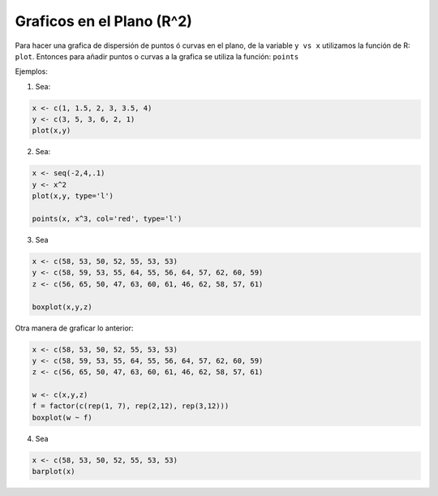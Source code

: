 Graficos en el Plano (R^2)
=========================

Para hacer una grafica de dispersión de puntos ó curvas en el plano, de la variable ``y vs x`` utilizamos la función de R: ``plot``.
Entonces para añadir puntos o curvas a la grafica se utiliza la función: ``points``


Ejemplos:

1. Sea:

.. code:: Bash
  
   x <- c(1, 1.5, 2, 3, 3.5, 4)
   y <- c(3, 5, 3, 6, 2, 1)
   plot(x,y)

2. Sea:

.. code:: Bash

   x <- seq(-2,4,.1)
   y <- x^2
   plot(x,y, type='l')

   points(x, x^3, col='red', type='l')

3. Sea

.. code:: Bash

   x <- c(58, 53, 50, 52, 55, 53, 53)
   y <- c(58, 59, 53, 55, 64, 55, 56, 64, 57, 62, 60, 59)
   z <- c(56, 65, 50, 47, 63, 60, 61, 46, 62, 58, 57, 61)

   boxplot(x,y,z)

Otra manera de graficar lo anterior:

.. code:: Bash
   
   x <- c(58, 53, 50, 52, 55, 53, 53)
   y <- c(58, 59, 53, 55, 64, 55, 56, 64, 57, 62, 60, 59)
   z <- c(56, 65, 50, 47, 63, 60, 61, 46, 62, 58, 57, 61)

   w <- c(x,y,z)
   f = factor(c(rep(1, 7), rep(2,12), rep(3,12)))
   boxplot(w ~ f)

4. Sea

.. code:: Bash
   
   x <- c(58, 53, 50, 52, 55, 53, 53)
   barplot(x)





